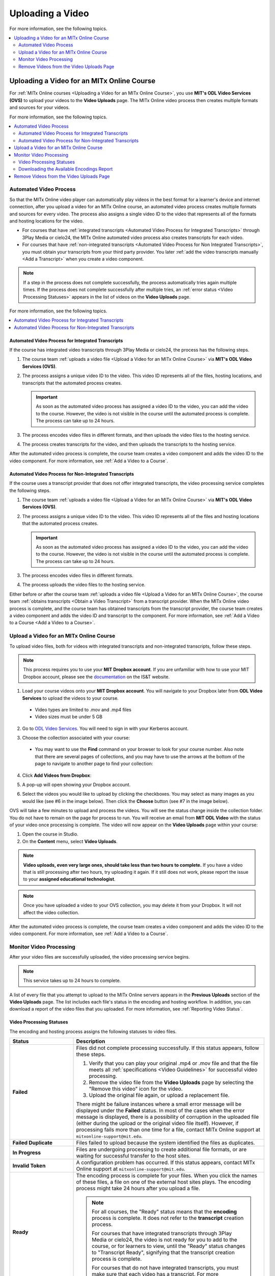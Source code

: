 .. _Upload a Video on MITx Online:

#################
Uploading a Video
#################

For more information, see the following topics.

.. contents::
  :local:
  :depth: 2

.. _Uploading a Video for an MITx Online Course:

******************************************
Uploading a Video for an MITx Online Course
******************************************

For :ref:`MITx Online courses <Uploading a Video for an MITx Online Course>`, you use **MIT's ODL Video Services (OVS)** to 
upload your videos to the **Video Uploads** page. The MITx Online video process then
creates multiple formats and sources for your videos.

For more information, see the following topics.

.. contents::
  :local:
  :depth: 2

.. _Automated Video Process:

=======================
Automated Video Process
=======================

So that the MITx Online video player can automatically play videos in the best format
for a learner's device and internet connection, after you upload a video for an
MITx Online course, an automated video process creates multiple formats and sources
for every video. The process also assigns a single video ID to the video that
represents all of the formats and hosting locations for the video.

* For courses that have :ref:`integrated transcripts <Automated Video Process
  for Integrated Transcripts>` through 3Play Media or cielo24, the MITx Online
  automated video process also creates transcripts for each video.

* For courses that have :ref:`non-integrated transcripts <Automated Video
  Process for Non Integrated Transcripts>`, you must obtain your transcripts
  from your third party provider. You later :ref:`add the video transcripts
  manually <Add a Transcript>` when you create a video component.

.. note::
  If a step in the process does not complete successfully, the process
  automatically tries again multiple times. If the process does not complete
  successfully after multiple tries, an :ref:`error status <Video Processing
  Statuses>` appears in the list of videos on the **Video Uploads** page.

For more information, see the following topics.

.. contents::
  :local:
  :depth: 1

.. _Automated Video Process for Integrated Transcripts:

Automated Video Process for Integrated Transcripts
**************************************************

If the course has integrated video transcripts through 3Play Media or cielo24,
the process has the following steps.

#. The course team :ref:`uploads a video file <Upload a Video for an MITx Online Course>` via **MIT's ODL Video Services (OVS)**.

#. The process assigns a unique video ID to the video. This video ID represents
   all of the files, hosting locations, and transcripts that the automated
   process creates.

   .. important::
    As soon as the automated video process has assigned a video ID to the
    video, you can add the video to the course. However, the video is not
    visible in the course until the automated process is complete. The process
    can take up to 24 hours.

#. The process encodes video files in different formats, and then uploads the
   video files to the hosting service.

#. The process creates transcripts for the video, and then uploads the
   transcripts to the hosting service.

After the automated video process is complete, the course team creates a video
component and adds the video ID to the video component. For more information,
see :ref:`Add a Video to a Course`. 

.. _Automated Video Process for Non Integrated Transcripts:

Automated Video Process for Non-Integrated Transcripts
******************************************************

If the course uses a transcript provider that does not offer integrated
transcripts, the video processing service completes the following steps.

#. The course team :ref:`uploads a video file <Upload a Video for an MITx Online Course>` via **MIT's ODL Video Services (OVS)**.

#. The process assigns a unique video ID to the video. This video ID represents
   all of the files and hosting locations that the automated process creates.

   .. important::
    As soon as the automated video process has assigned a video ID to the
    video, you can add the video to the course. However, the video is not
    visible in the course until the automated process is complete. The process
    can take up to 24 hours.

#. The process encodes video files in different formats.

#. The process uploads the video files to the hosting service.

Either before or after the course team :ref:`uploads a video file <Upload a Video for an MITx Online Course>`, the course team :ref:`obtains transcripts <Obtain a Video Transcript>`
from a transcript provider. When the MITx Online video process is complete, and the
course team has obtained transcripts from the transcript provider, the course
team creates a video component and adds the video ID and transcript to the
component. For more information, see :ref:`Add a Video to a Course <Add a Video to a Course>`.

====================================
Upload a Video for an MITx Online Course
====================================

To upload video files, both for videos with integrated transcripts and
non-integrated transcripts, follow these steps.

.. note::
  This process requires you to use your **MIT Dropbox account**. If you are unfamiliar with how to use your MIT Dropbox account, please see the `documentation <https://ist.mit.edu/dropbox>`_ on the IS&T website.

1. Load your course videos onto your **MIT Dropbox account**. You will navigate to your Dropbox later from **ODL Video Services** to upload the videos to your course.

  * Video types are limited to .mov and .mp4 files
  * Video sizes must be under 5 GB

2. Go to `ODL Video Services <https://video.odl.mit.edu/>`_. You will need to sign in with your Kerberos account.

#. Choose the collection associated with your course:

   .. image:: ../../../shared/images/find_collection.png
      :width: 300
      :alt: The ODL Video Services library, with a list of collections. The collection associated with a course will have the course number listed in its title.

  * You may want to use the **Find** command on your browser to look for your course number. Also note that there are several pages of collections, and you may have to use the arrows at the bottom of the page to navigate to another page to find your collection:
4. Click **Add Videos from Dropbox**:

   .. image:: ../../../shared/images/add_from_dropbox.png
      :width: 300
      :alt: On the screen with a list of videos associated with your course, click the "Add Videos from Dropbbox" link in the upper right hand corner of the page.
   
   
#. A pop-up will open showing your Dropbox account.

#. Select the videos you would like to upload by clicking the checkboxes. You may select as many images as you would like (see #6 in the image below). Then click the **Choose** button (see #7 in the image below).

   .. image:: ../../../shared/images/select_videos.png
      :width: 300
      :alt: From your Dropbox you will be able to click a check box next to any of the videos you want to upload and then click "Choose."


OVS will take a few minutes to upload and process the videos. You will see the status change inside the collection folder. You do not have to remain on the page for process to run. You will receive an email from **MIT ODL Video** with the status of your video once processing is complete. The video will now appear on the **Video Uploads** page within your course:

#. Open the course in Studio.

#. On the **Content** menu, select **Video Uploads**.

.. note::
  **Video uploads, even very large ones, should take less than two hours to complete.** If you have a video that is still processing after two hours, try uploading it again. If it still does not work, please report the issue to your **assigned educational technologist**.

.. note::
  Once you have uploaded a video to your OVS collection, you may delete it from your Dropbox. It will not affect the video collection.

After the automated video process is complete, the course team creates a video
component and adds the video ID to the video component. For more information,
see :ref:`Add a Video to a Course`.


.. _Monitor Video Processing:

========================
Monitor Video Processing
========================

After your video files are successfully uploaded, the video processing service
begins.

.. note::
  This service takes up to 24 hours to complete.

A list of every file that you attempt to upload to the MITx Online servers appears in
the **Previous Uploads** section of the **Video Uploads** page. The list
includes each file's status in the encoding and hosting workflow. In addition,
you can download a report of the video files that you uploaded. For more
information, see :ref:`Reporting Video Status`.

.. _Video Processing Statuses:

Video Processing Statuses
*************************

The encoding and hosting process assigns the following statuses to video files.

.. list-table::
  :widths: 25 75
  :header-rows: 1

  * - Status
    - Description
  * - **Failed**
    - Files did not complete processing successfully. If this status appears,
      follow these steps.

      #. Verify that you can play your original .mp4 or .mov file and that the
         file meets all :ref:`specifications <Video Guidelines>` for successful
         video processing.
      #. Remove the video file from the **Video Uploads** page by selecting the
         "Remove this video" icon for the video.
      #. Upload the original file again, or upload a replacement file.

      There might be failure instances where a small error message will be displayed
      under the **Failed** status. In most of the cases when the error message is displayed, there
      is a possibility of corruption in the uploaded file (either during the upload or the original
      video file itself). However, if processing fails more than one time for a file, contact MITx Online support at ``mitxonline-support@mit.edu``.

  * - **Failed Duplicate**
    - Files failed to upload because the system identified the files as
      duplicates.
  * - **In Progress**
    - Files are undergoing processing to create additional file formats, or are
      waiting for successful transfer to the host sites.
  * - **Invalid Token**
    - A configuration problem has occurred. If this status appears, contact MITx Online support at ``mitxonline-support@mit.edu``.
  * - **Ready**
    - The encoding process is complete for your files. When you click the names
      of these files, a file on one of the external host sites plays. The
      encoding process might take 24 hours after you upload a file.

      .. note::
        For all courses, the "Ready" status means that the **encoding** process
        is complete. It does not refer to the **transcript** creation process.

        For courses that have integrated transcripts through 3Play Media or
        cielo24, the video is not ready for you to add to the course, or for
        learners to view, until the "Ready" status changes to "Transcript
        Ready", signifying that the transcript creation process is complete.

        For courses that do not have integrated transcripts, you must make sure
        that each video has a transcript. For more information, see :ref:`Non
        Integrated Transcripts`.

  * - **Transcription in Progress**
    - The encoding process has completed, and video transcripts are being
      created.

      If a video has this status longer than the time that you specified for
      the **Transcript Turnaround** time, follow these steps.

      #. Verify that the file that you uploaded is in .mp4 or .mov format and
         that the file meets all :ref:`specifications <Video Guidelines>` for
         successful video processing.
      #. Remove the video file from the **Video Uploads** page by selecting the
         "Remove this video" icon for the video.
      #. Upload the original file again, or upload a replacement file.

      If this problem occurs more than one time for a file, contact MITx Online
      support at ``mitxonline-support@mit.edu``.

  * - **Transcript Ready**
    - Both the video encoding and transcript creation processes are complete.
      The video and transcripts are ready to add to your course and for
      learners to view.

  * - **Partial Failure**
    - This status appears when the transcription process has been started for more than one languages
      and either one or more processes fail. This indicate a combination of successful and unsuccessful
      transcription processes.

  * - **Transcript Failed**
    - All the transcription processes have failed.

  * - **Unknown**
    - A configuration problem has occurred. If this status appears, contact MITx Online support at ``mitxonline-support@mit.edu``.
  * - **Uploaded**
    - The file has successfully completed uploading to the MITx Online servers.
  * - **Uploading**
    - The file has not yet reached the MITx Online servers. If a video has this status
      for more than 48 hours, follow these steps.

      #. Verify that the file that you uploaded is in .mp4 or .mov format and
         that the file meets all :ref:`specifications <Video Guidelines>` for
         successful video processing.
      #. Remove the video file from the **Video Uploads** page by selecting the
         "Remove this video" icon for the video.
      #. Upload the original file again, or upload a replacement file.

      If this problem occurs more than one time for a file, contact MITx Online support at ``mitxonline-support@mit.edu``.



.. _Reporting Video Status:

Downloading the Available Encodings Report
******************************************

The Available Encodings report is a comma separated values (.csv) file that
provides detailed information about the video files that you have uploaded.
This report includes the status of the encoding and hosting process for each
video file that you have uploaded, the identifier for the video, and the URLs
for each encoding format. The MITx Online encoding and hosting process produces these
alternative formats to ensure optimal playback quality for your learners.

You can view the Available Encodings report in a spreadsheet application or
text editor.

To download the Available Encodings report, follow these steps.

#. Open the course in Studio.

#. On the **Content** menu, select **Video Uploads**.

#. On the **Video Uploads** page, click **Download available encodings (.csv)**.

#. Use a spreadsheet application or text editor to open the .csv file.

The .csv file includes the following columns.

* The file **Name**.

* The file **Duration**. If the upload process has not yet determined how long
  the file is, **Pending** appears in the **Duration** column for a video.

* The **Date Added**, which shows the date and time that you uploaded the
  video file.

* The unique, identifying **Video ID**. When you add a video component to your
  course, you supply the video ID for the file you want to add. For more
  information, see :ref:`Add a Video to a Course`.

* The **Status** of the encoding and hosting process for the file. For more
  information, see :ref:`Video Processing Statuses`.

The .csv file also includes a column for each of the formats that are the
result of the MITx Online encoding and hosting process. These columns include the URL
of a host site only after the format is successfully generated and delivered to
its destination.

* **desktop_mp4 URL**: The location of a 720p resolution video file in .mp4
  format. Learners who view course videos with mp4 players view this file.

* **desktop_webm URL**: The location of a 720p resolution video file in .webm
  format. Learners who view course videos with webm players view this file.

  .. note::
    The encoding and hosting process no longer creates .webm versions of the
    video files that you upload. Modern web browsers do not require the webm
    format. The .csv file includes the **desktop_webm URL** column to show the
    webm URLs for videos uploaded before this change. When you upload a new
    video, the column will remain empty, even after the encoding and hosting
    process is complete.

* **mobile_low URL**: The location of a 360p resolution video file. Learners
  who download and view course videos on mobile devices view this file.

.. _Delete Videos from Upload Page:

=========================================
Remove Videos from the Video Uploads Page
=========================================

A list of every file that has been uploaded to the MITx Online servers appears in the
**Previous Uploads** section of the **Video Uploads** page. You can remove
videos from the **Previous Uploads** list without affecting course content
that uses the video ID of successfully uploaded videos.

To remove a video from the **Previous Uploads** list, follow these steps.

#. Open the course in Studio.

#. On the **Content** menu, select **Video Uploads**.

#. In the **Previous Uploads** list, locate the row for the video that you
   want to remove, then select the "X" icon in the **Action** column.

#. In the confirmation dialog box that appears, select **Remove** to remove
   the video.

The selected video is removed from the **Previous Uploads** list. Course
content that uses the video ID of the removed video is not affected.

